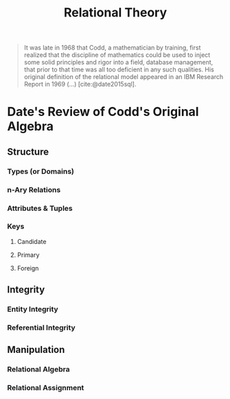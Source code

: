 :PROPERTIES:
:ID:       abcb3048-34a5-4561-885c-74b8285924ac
:END:
#+title: Relational Theory
#+HUGO_CATEGORIES: "Databases"
#+HUGO_TAGS: "Relational Theory"

#+BEGIN_QUOTE
It was late in 1968 that Codd, a mathematician by training, first realized that
the discipline of mathematics could be used to inject some solid principles and
rigor into a field, database management, that prior to that time was all too
deficient in any such qualities. His original definition of the relational model
appeared in an IBM Research Report in 1969 (...) [cite:@date2015sql].
#+END_QUOTE

* Date's Review of Codd's Original Algebra

** Structure
*** Types (or Domains)
*** n-Ary Relations
*** Attributes & Tuples
*** Keys
**** Candidate
**** Primary
**** Foreign

** Integrity
*** Entity Integrity
*** Referential Integrity

** Manipulation
*** Relational Algebra
*** Relational Assignment

#+print_bibliography: 

